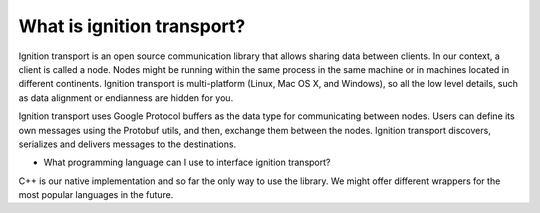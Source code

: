 ===========================
What is ignition transport?
===========================

Ignition transport is an open source communication library that allows sharing
data between clients. In our context, a client is called a node. Nodes might
be running within the same process in the same machine or in machines located in
different continents. Ignition transport is multi-platform (Linux, Mac OS X, and
Windows), so all the low level details, such as data alignment or endianness are
hidden for you.

Ignition transport uses Google Protocol buffers as the data type for
communicating between nodes. Users can define its own messages using the
Protobuf utils, and then, exchange them between the nodes. Ignition transport
discovers, serializes and delivers messages to the destinations.

* What programming language can I use to interface ignition transport?
C++ is our native implementation and so far the only way to use the library. We
might offer different wrappers for the most popular languages in the future.